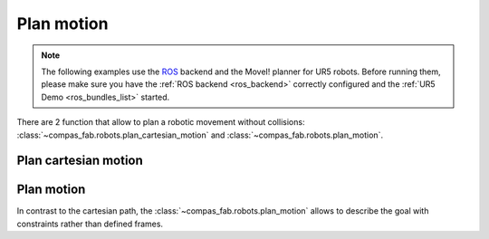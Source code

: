 *******************************************************************************
Plan motion
*******************************************************************************

.. note::

    The following examples use the `ROS <https://www.ros.org/>`_ backend
    and the MoveI! planner for UR5 robots. Before running them, please
    make sure you have the :ref:`ROS backend <ros_backend>` correctly
    configured and the :ref:`UR5 Demo <ros_bundles_list>` started.

There are 2 function that allow to plan a robotic movement without collisions:
:class:`~compas_fab.robots.plan_cartesian_motion` and
:class:`~compas_fab.robots.plan_motion`.

.. More coming soon ...

Plan cartesian motion
=====================

.. literalinclude :: files/05_plan_cartesian_motion.py
   :language: python

Plan motion
===========

In contrast to the cartesian path, the :class:`~compas_fab.robots.plan_motion`
allows to describe the goal with constraints rather than defined frames.

.. literalinclude :: files/05_plan_motion.py
   :language: python
